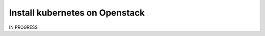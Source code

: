 ==================================
Install kubernetes on Openstack
==================================

IN PROGRESS

